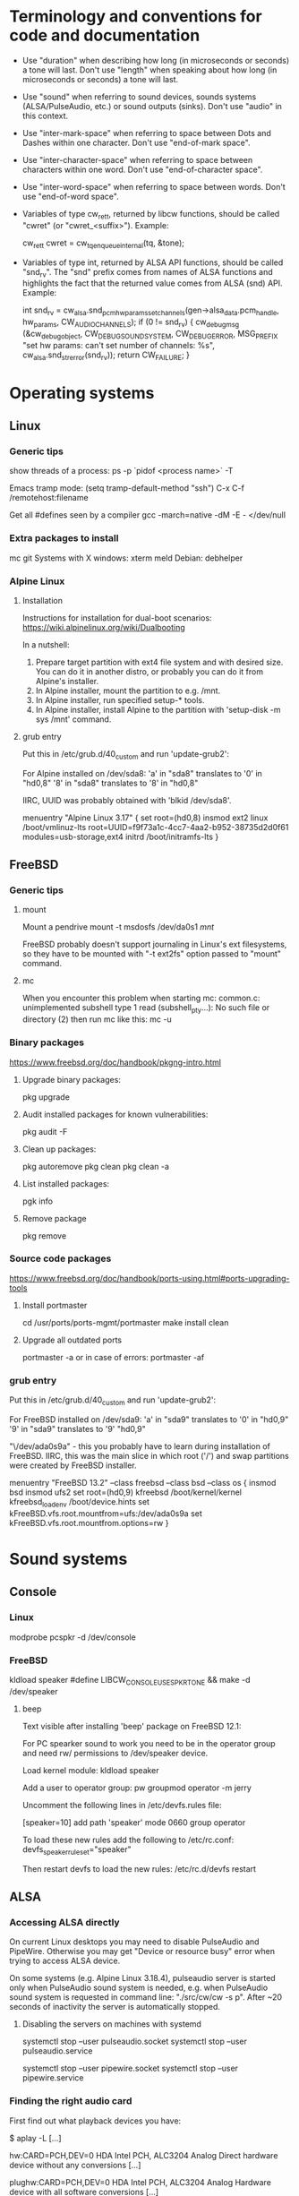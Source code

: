 * Terminology and conventions for code and documentation

 - Use "duration" when describing how long (in microseconds or seconds) a
   tone will last. Don't use "length" when speaking about how long (in
   microseconds or seconds) a tone will last.

 - Use "sound" when referring to sound devices, sounds systems
   (ALSA/PulseAudio, etc.) or sound outputs (sinks). Don't use "audio" in
   this context.

 - Use "inter-mark-space" when referring to space between Dots and Dashes
   within one character.  Don't use "end-of-mark space".

 - Use "inter-character-space" when referring to space between characters
   within one word. Don't use "end-of-character space".

 - Use "inter-word-space" when referring to space between words. Don't use
   "end-of-word space".

 - Variables of type cw_ret_t, returned by libcw functions, should be called
   "cwret" (or "cwret_<suffix>"). Example:

   cw_ret_t cwret = cw_tq_enqueue_internal(tq, &tone);

 - Variables of type int, returned by ALSA API functions, should be called
   "snd_rv". The "snd" prefix comes from names of ALSA functions and
   highlights the fact that the returned value comes from ALSA (snd)
   API. Example:

   int snd_rv = cw_alsa.snd_pcm_hw_params_set_channels(gen->alsa_data.pcm_handle, hw_params, CW_AUDIO_CHANNELS);
   if (0 != snd_rv) {
           cw_debug_msg (&cw_debug_object, CW_DEBUG_SOUND_SYSTEM, CW_DEBUG_ERROR,
                         MSG_PREFIX "set hw params: can't set number of channels: %s", cw_alsa.snd_strerror(snd_rv));
           return CW_FAILURE;
   }

* Operating systems

** Linux

*** Generic tips
show threads of a process:
ps -p `pidof <process name>`  -T


Emacs tramp mode:
(setq tramp-default-method "ssh")
C-x C-f /remotehost:filename


Get all #defines seen by a compiler
gcc -march=native -dM -E - </dev/null


*** Extra packages to install

mc git
Systems with X windows: xterm meld
Debian: debhelper

*** Alpine Linux

**** Installation

Instructions for installation for dual-boot scenarios:
https://wiki.alpinelinux.org/wiki/Dualbooting

In a nutshell:
 1. Prepare target partition with ext4 file system and with desired size. You
    can do it in another distro, or probably you can do it from Alpine's
    installer.
 2. In Alpine installer, mount the partition to e.g. /mnt.
 3. In Alpine installer, run specified setup-* tools.
 4. In Alpine installer, install Alpine to the partition with 'setup-disk -m
    sys /mnt' command.


**** grub entry

Put this in /etc/grub.d/40_custom and run 'update-grub2':

For Alpine installed on /dev/sda8:
'a' in "sda8" translates to '0' in "hd0,8"
'8' in "sda8" translates to '8' in "hd0,8"

IIRC, UUID was probably obtained with 'blkid /dev/sda8'.

menuentry "Alpine Linux 3.17" {
	set root=(hd0,8)
	insmod ext2
	linux /boot/vmlinuz-lts root=UUID=f9f73a1c-4cc7-4aa2-b952-38735d2d0f61 modules=usb-storage,ext4
	initrd /boot/initramfs-lts
}

** FreeBSD

*** Generic tips

**** mount

Mount a pendrive
mount -t msdosfs /dev/da0s1 /mnt/

FreeBSD probably doesn't support journaling in Linux's ext filesystems, so
they have to be mounted with "-t ext2fs" option passed to "mount" command.

**** mc

When you encounter this problem when starting mc:
    common.c: unimplemented subshell type 1
    read (subshell_pty...): No such file or directory (2)
then run mc like this:
    mc -u

*** Binary packages

https://www.freebsd.org/doc/handbook/pkgng-intro.html

**** Upgrade binary packages:
pkg upgrade

**** Audit installed packages for known vulnerabilities:
pkg audit -F

**** Clean up packages:
pkg autoremove
pkg clean
pkg clean -a

**** List installed packages:
pgk info

**** Remove package
pkg remove


*** Source code packages

https://www.freebsd.org/doc/handbook/ports-using.html#ports-upgrading-tools

**** Install portmaster
cd /usr/ports/ports-mgmt/portmaster
make install clean


**** Upgrade all outdated ports
portmaster -a
or in case of errors:
portmaster -af


*** grub entry

Put this in /etc/grub.d/40_custom and run 'update-grub2':

For FreeBSD installed on /dev/sda9:
'a' in "sda9" translates to '0' in "hd0,9"
'9' in "sda9" translates to '9' "hd0,9"

"\/dev/ada0s9a" - this you probably have to learn during installation of
FreeBSD. IIRC, this was the main slice in which root ('/') and swap
partitions were created by FreeBSD installer.

menuentry "FreeBSD 13.2" --class freebsd --class bsd --class os {
	insmod bsd
	insmod ufs2
	set root=(hd0,9)
	kfreebsd /boot/kernel/kernel
	kfreebsd_loadenv /boot/device.hints
	set kFreeBSD.vfs.root.mountfrom=ufs:/dev/ada0s9a
	set kFreeBSD.vfs.root.mountfrom.options=rw
}

* Sound systems
** Console

*** Linux
modprobe pcspkr
-d /dev/console

*** FreeBSD

kldload speaker
#define LIBCW_CONSOLE_USE_SPKRTONE && make
-d /dev/speaker

**** beep
Text visible after installing 'beep' package on FreeBSD 12.1:

For PC spearker sound to work you need to be in the operator group and need rw/ permissions to /dev/speaker device.

Load kernel module:
kldload speaker

Add a user to operator group:
pw groupmod operator -m jerry

Uncomment the following lines in /etc/devfs.rules file:
# Allow members of group operator to cat things to the speaker
[speaker=10]
add path 'speaker' mode 0660 group operator

To load these new rules add the following to /etc/rc.conf:
devfs_speaker_ruleset="speaker"

Then restart devfs to load the new rules:
/etc/rc.d/devfs restart

** ALSA
*** Accessing ALSA directly

On current Linux desktops you may need to disable PulseAudio and PipeWire.
Otherwise you may get "Device or resource busy" error when trying to access
ALSA device.

On some systems (e.g. Alpine Linux 3.18.4), pulseaudio server is started only
when PulseAudio sound system is needed, e.g. when PulseAudio sound system is
requested in command line: "./src/cw/cw -s p". After ~20 seconds of
inactivity the server is automatically stopped.

**** Disabling the servers on machines with systemd

systemctl stop --user pulseaudio.socket
systemctl stop --user pulseaudio.service

systemctl stop --user pipewire.socket
systemctl stop --user pipewire.service

*** Finding the right audio card

First find out what playback devices you have:

$ aplay -L
[...]

hw:CARD=PCH,DEV=0
    HDA Intel PCH, ALC3204 Analog
    Direct hardware device without any conversions
[...]

plughw:CARD=PCH,DEV=0
    HDA Intel PCH, ALC3204 Analog
    Hardware device with all software conversions
[...]



$ aplay -l
 **** List of PLAYBACK Hardware Devices ****
 card 0: PCH [HDA Intel PCH], device 0: ALC3204 Analog [ALC3204 Analog]
   Subdevices: 1/1
   Subdevice #0: subdevice #0




You probably don't want to use device without software conversions, so ignore
"hw" and use "plughw". With the above example, the following strings are
acceptable values of "-d" option:

"plughw:CARD=PCH,DEV=0"
"plughw:PCH,0"
"plughw:0,0"    <---- "PCH" looked like a label of "card 0", so "PCH" is replaced with "0".

*** Troubleshooting from the ground up

1. Use 'lspci' to see if you have a sound card.
2. Use 'lsmod | grep snd' to see if you have kernel modules for sound loaded.
3. Use modprobe (e.g. 'modprobe snd_hda_intel') to load appropriate kernel
   module if necessary.

   Sometimes unloading a module and loading it again helps:
   modprobe -r snd_hda_intel
   modprobe snd_hda_intel

4. Check which groups do /dev/snd/* devices belong to, and make sure that
   your user belongs to that group.

5. Make sure your card is not muted

   amixer -c <card no>
   amixer -c <card no> set <name (e.g. Master)> unmute

6. Use 'aplay -l' to list playback devices.

   Example:
   aplay -l
   **** List of PLAYBACK Hardware Devices ****
   card 0: Intel [HDA Intel], device 0: VT1708B 8-Ch Analog [VT1708B 8-Ch Analog]
     Subdevices: 0/1
     Subdevice #0: subdevice #0
   card 0: Intel [HDA Intel], device 1: VT1708B 8-Ch Digital [VT1708B 8-Ch Digital]
     Subdevices: 1/1
     Subdevice #0: subdevice #0

7. Use 'aplay -L' to learn more about your devices.

8. Use 'alsamixer' to select correct device.

   Oftentimes the initial device presented by alsamixer shows only one
   "slider". The correct device will present multiple "sliders" for input,
   output, etc. Make sure that appropriate items (siders) are not muted (use
   'm' key to toggle).

9. See if ALSA playback works (you should hear a sound)

	aplay /usr/share/sounds/alsa/<file>

	There is also 'paplay' tool for PulseAudio that does the same.


10. Try yet another trick with specifying device name (this comes from
    https://wiki.archlinux.org/title/Advanced_Linux_Sound_Architecture#Test_your_changes):

	a. get cards with "aplay -L | grep :CARD"

	   alpine:~# aplay -L | grep :CARD
       sysdefault:CARD=Intel                 <---- this one
       front:CARD=Intel,DEV=0

    b. Run aplay with device specified by "-D". Notice that you only specify
       "card", but not "device".

	   aplay -v /usr/share/sounds/alsa/Front_Center.wav -D sysdefault:Intel

	c. You can now run unixcw programs using the same argument as device:

	   ./libcw_tests -S a -X sysdefault:Intel

*** Other

https://alsa.opensrc.org/Proc_asound_documentation
echo 32 > /proc/asound/card0/pcm0p/sub0/prealloc

** PulseAudio

*** General comments
PA relies on ALSA.
Make sure that appropriate ALSA packages are installed.
Make sure that ALSA works correctly, refer to ALSA chapter in this file.


*** Useful commands
pamixer --list-sinks
ncpamixer
pactl list cards
pactl list sinks


*** Troubleshooing from the ground up

1. Check whether PulseAudio sees any cards
   pacmd list-cards

2. Reload kernel module for your sound card
   modprobe -r X
   modprobe X

*** Sinks

List PulseAudio sink names (names that can be passed as values of '-d'
command line switch):

LC_ALL=C pactl list | grep -A2 'Sink #' | grep 'Name: ' | cut -d" " -f2

*** Stop/start

To kill pulseaudio server and prevent it from re-starting:
emacs ~/.config/pulse/client.conf
autospawn = no
pactl exit # (or killall -9 pulseaudio)

To re-start it again:
emacs ~/.config/pulse/client.conf
autospawn = yes
pulseaudio &

*** Valgrind

Testing PulseAudio under valgrind may require setting "VALGRIND=1" env in
command line. See this thread:
https://bugs.freedesktop.org/show_bug.cgi?id=42942

** OSS

*** Ubuntu

When ALSA or PulseAudio is already installed:
apt install oss-compat
apt install osspd

*** FreeBSD

kldload snd_driver
cat /dev/sndstat
./src/cw/cw -d /dev/dsp0.0

* gdb

** Linux
export LD_LIBRARY_PATH=$LD_LIBRARY_PATH:`pwd`/src/libcw/.libs
gdb --args ./src/libcw/tests/.libs/libcw_tests -A r -S a

** FreeBSD
setenv LD_LIBRARY_PATH $LD_LIBRARY_PATH:`pwd`/src/libcw/.libs
gdb --args ./src/libcw/tests/.libs/libcw_tests -A r -S a

* Performance

** callgring + kcachegrind

export LD_LIBRARY_PATH="/home/acerion/tmp/unixcw/unixcw/src/libcw/.libs"
valgrind --tool=callgrind   ./src/libcw/tests/.libs/libcw_test_all -A k -S a -N test_straight_key
callgrind_annotate --auto=yes callgrind.out.<PID>
kcachegrind


** perf

http://www.brendangregg.com/perf.html

export LD_LIBRARY_PATH="/home/acerion/tmp/unixcw/unixcw/src/libcw/.libs"
perf record --call-graph dwarf -F 200  -g  ./src/libcw/tests/.libs/libcw_test_all -A k -S a -N test_straight_key
# Show data stored in ./perf.data
perf report --stdio
perf report

* Machine-specific info

Celeron machine, Alpine, ALSA sound system: use "sysdefault:Intel" as sound device.

* Build system
autoheader
autoreconf -fvi
libtoolize

* Lessons learned

   1. Use the test template that you created in qa/tests.org. It's a
      time saver and a good way to organize tests.
   2. Learn how to muffle the console buzzer. It's really annoying
      during long tests.
   3. CPU usage is important, especially on older/weaker
      machines. Learn how to measure it and monitor it during
      execution of programs and tests.
   4. Lower latency of audio streams leads to higher CPU usage,
      especially for PulseAudio. Find a good way to balance these two
      things.
   5. Set limited and clear goals for each release at the beginning of
      development phase. This will allow you to avoid long development cycles
      and feature creep.
   6. 10GB of disc space for FreeBSD 12.1 is not enough to have comfortable
      working env, as I'm constantly running into "no free space left"
      message. 15GB or even 20GB would be more adequate.
   7. When writing commit messages, try to formulate them in a way that will
      be easy to copy to release notes. When possible, add a summary that
      will be meaningful from user's or integrator's point of view.
   8. Maintain a section called "Quality Assurance" in changelog/NEWS file.
      Put there changes related to:
      a. increasing quality of code in the package,
      b. increasing security of program(s) compiled from the package.

      Let users know that there are specific actions taken and changes made
      to increase quality of the software that they will be using. Make the
      actions and changes more visible in the changelog/NEWS file.

   9. Sharing a partition between OSes installed on a single PC.

      1. FreeBSD can mount Linux 'ext4' filesystem, but only if you use
         'ext2fs' as type. FreeBSD doesn't support journaling on ext3/4
         filesystems.

      2. FreeBSD may have problems with running fsck_ext2 (?) on an ext2
         partition during boot up, and this will lead to FreeBSD starting in
         single-user mode (FreeBSD will want you to fix a problem with
         ext2/ext4 partition).

      3. It may be necessary to create users with the same UID and GID on all
         OSes. Otherwise 'mount' will not recognize UID and GID in mounted
         filesystem as belonging to a valid and known local user, and all
         files and directories will have 1000:1000 UID:GID.

         Consult a man page for the command creating user accounts about
         explicitly specifying UID and GID of a new user.

   10. Always assign priorities to tickets in README.dev.org

       Having tickets without priorities leads to bad prioritization of
       future work.

       Use "C-c ," in Emacs to assign priority (A/B/C) to org-mode TODO item.

* Bugs, feature requests
** DONE R0001 Bug: -lintl on Alpine is not added to linker flags

Compilation of cw on Alpine 1.17.3 is failing because linker can't find intl function:
   /usr/lib/gcc/x86_64-alpine-linux-musl/12.2.1/../../../../x86_64-alpine-linux-musl/bin/ld: /home/acerion/unixcw/unixcw/src/cwutils/i18n.c:63: undefined reference to `libintl_gettext'

Manually adding -lintl to linker's command line fixes the problem, so
it's a matter of getting linker flags on Alpine right.

See 'AC_CHECK_LIB(intl, textdomain)' in configure.ac - we probably already do
something to address this on for FreeBSD.



FIXED in 3.6.1 in commits f1ee07c6c5d4a0791dbf3a23a0b87f5c05c91ed3 and
b08d96a22490eccbe8acc6b71882b828682615ef. Code detecting whether to link with
intl library on Alpine and FreeBSD has been reworked a bit.

** TODO R0002 Feature: allow disabling cw and cwgen through ./configure
A problem with -lintl on Alpine shows that even such simple
application as cw can fail to build. To allow a quick workaround for
users, add "--disable-cw" to configure script.

While you are at it, add similar flag for cwgen.

** TODO R0003 Use suseconds_t for duration variables?

** TODO R0004 Detect unusually long times when joining generator's thread

Usually it's 2-5 microseconds, anything longer may be a sign of problems.

** TODO R0005 Module prefixes of equal length

To improve readability of debug messages, all values of MSG_PREFIX (like
"libcw/gen" or "libcw/alsa") should have the same length.

** TODO R0006 Detect missing function definitions
In order to detect libcw function declarations without definitions, write a
code that tries to generate code that calls all libcw public functions. If
definition of any function declared in public header is missing, linking
phase will fail.

Rationale: today I have detected (by sheer luck) that cw_set_debug_flags()
declaration existed in libcw_debug.h, but the function was not defined
anywhere.

** TODO R0007 Don't display unsupported sound systems
Don't show in help texts ("-h") information about sound systems
disabled during compilation. Don't show ALSA/PulseAudio information on
FreeBSD.

** TODO R0008 'Enter' in cw
Just pressing 'Enter' in cw leads to calls of
gen->write_buffer_to_sound_device(). It should not.

** TODO R0009 CPU usage of pulseaudio
Verify cpu usage of "pulseadio" process when "cw" is started and is doing
nothing at all.

** TODO R0010 math library in dependencies

Look at this warning displayed when Debian packages are being built:

dpkg-shlibdeps: warning: package could avoid a useless dependency if debian/cw/usr/bin/cwgen debian/cw/usr/bin/cw were not linked against libm.so.6 (they use none of the library's symbols)
dpkg-shlibdeps: warning: package could avoid a useless dependency if debian/cwcp/usr/bin/cwcp was not linked against libm.so.6 (it uses none of the library's symbols)

** TODO R0011 Space in xcwcp
Double-check if the first character added to text area in xcwcp is a space. If it is, then fix it.
** TODO R0012 Slope duration for tones at highest speeds
For tones at highest speeds the current tone slope duration may be too long,
and the tones may be malformed. The duration may have to be shortened.
** TODO R0013 Correct source of frequency in console code
libcw tests that should generate varying frequency (like
legacy_api_test_cw_queue_tone()) don't generate the varying
frequencies for console sound system. This is probably related to
where cw_console_write_tone_to_sound_device_internal() gets frequency
argument from.

This doesn't have impact on cw/cwcp/xcwcp, but should be fixed
nevertheless.

** TODO R0014 Integrate contents of recent debian/ directory
Use contents of the latest files from debian.org.

** TODO R0015 freedesktop.org menu file

From Debian people:

"
The one change that may be worth including into upstream is the updated
freedesktop.org menu file.  That commit on salsa.debian.org can be viewed
at the link below. [...]
https://salsa.debian.org/debian-hamradio-team/unixcw/-/commit/91a480d31452ba356e1b30ef172fc9cc830053fc
"

** TODO R0016 Add to configure.ac a check for GNU make on build machine

unixcw's Makefiles may not work with non-GNU make on non Linux machines.

** TODO R0017 Add to configure.ac a check for pkg-config

 It is necessary for configuring QT4 application (xcwcp).

** TODO R0018 Make qa_test_configure_options.sh portable

Some shells (on FreeBSD) don't like the options[] table.

** TODO R0019 Flags for disabling modules

After finalizing split of libcw into modules, add configure flags for
disabling modules (e.g. --disable-libcw-receiver, --disable-libcw-key).

** TODO R0020 pkg-config + ncurses

Check if it's possible to use pkg-config to get ncurses compilation flags.

** TODO R0021 Debian patch for reproducible builds
Integrate this patch:
https://salsa.debian.org/debian-hamradio-team/unixcw/-/blob/master/debian/patches/0004-reprotest_collate_make_fix.patch

** TODO R0022 "level 1" in test_cw_tq_gen_operations_B
Investigate value "1" in this test. Is it valid/acceptable for tests?

[II] Beginning of test
[II]  ---------------------------------------------------------------------
[II] Test name: test_cw_tq_gen_operations_B (1)
[II] Current test topic: tq
[II] Current sound system: PulseAudio
[II] Current sound device: ''
[II]  ---------------------------------------------------------------------
[II] libcw/tests: enqueueing tone (up)                                    [ OK ]
[II] libcw/tests: waiting for level 1 (up)                                [ OK ]
[II] libcw/tests: enqueueing tone (down)                                  [ OK ]
[II] libcw/tests: waiting for level 1 (down)                              [ OK ]
[II] libcw/tests: waiting for level 0 (final)                             [ OK ]
[II] End of test: test_cw_tq_gen_operations_B

** TODO R0023 Receiver errors
[II] libcw/tests: Poll representation                                     [ OK ]
[EE] cw_rec_poll_representation: 1597: libcw/rec: 'global rec': poll: space duration == INT_MAX

[EE] cw_rec_mark_begin: 1001: libcw/rec: 'global rec': mark_begin: receive state not idle and not inter-mark-space: RS_EOC_GAP
cw_start_receive_tone: Numerical result out of range
[II] Polled inter-word-space
[II] libcw/tests: Polling inter-word-space                                [ OK ]
[EE] cw_rec_mark_end: 1070: libcw/rec: 'global rec': mark_end: receiver state not RS_MARK: RS_IDLE
[II] Polled character 'U'

** TODO R0024 Each failed test should be logged to file
Having the failed tests logged to a file will make it easier to track
problems and come back to them later. Right now all we have is a long,
long log of tests (where both successful and failed tests are printed)
and a test summary table. The full log is too long, and the summary
table is not detailed enough.

The separate log file with only failed tests (full logs of failed
tests) would be a useful middle ground.

This would require buffering of a test in memory and dumping it to
file on errors.
** TODO R0025 Count ALSA errors in tests framework:
 + write: writei: Input/output error / -5
 + underruns
 + other
This will require propagating them from libcw's ALSA module up to test
framework, but it would help a lot in registering and tracking problems.

** TODO R0026 Print summary table also to disc file
It will be easier to copy/paste test results on non-X systems from a
disc file to qa/tests.org.
** TODO R0027 Track failing tests
Learn how to recognize which functions fail, learn how to count their
failures and track them over time and over OSes. Perhaps each test should
have its unique id that would be preserved even if a test function was
renamed or split.
** TODO [#A] R0028 Short first element in test_cw_gen_state_callback

On Alpine/N150 the first recorded element in test_cw_gen_state_callback has
shorter duration. This may be occurring on other machines too.

[II] Beginning of test
[II]  ---------------------------------------------------------------------
[II] Test name: test_cw_gen_state_callback
[II] Current test topic: gen
[II] Current sound system: ALSA
[II] Current sound device: ''
[II]  ---------------------------------------------------------------------
[II] dot duration  = 300000 us
[II] dash duration = 900000 us
[II] eoe duration  = 300000 us
[II] ics duration  = 600000 us
[II] iws duration  = 1500000 us
[II] additional duration =      0 us
[II] adjustment duration =      0 us
[II] speed = 4 WPM
[II] Call   1, state 0, representation = '^', duration of previous element = 813530 us  <---- Here, noticeably shorter than 896056 or 896076 or 917133 below.
[II] Call   2, state 1, representation = '-', duration of previous element = 298656 us
[II] Call   3, state 0, representation = '^', duration of previous element = 896056 us
[II] Call   4, state 1, representation = '-', duration of previous element = 298629 us
[II] Call   5, state 0, representation = '^', duration of previous element = 896076 us
[II] Call   6, state 1, representation = '-', duration of previous element = 917133 us
[II] Call   7, state 0, representation = '^', duration of previous element = 896001 us
[II] Call   8, state 1, representation = '-', duration of previous element = 298677 us
[II] Call   9, state 0, representation = '^', duration of previous element = 896039 us
[II] Call  10, state 1, representation = '-', duration of previous element = 298646 us
[II] Call  11, state 0, representation = '^', duration of previous element = 896103 us



*2023.11.11: this is happening on FreeBSD 13.2 with OSS too*

The divergence for first element is always very high. This leads to falure of
this and other functions (test_cw_gen_enqueue_character_no_ics,
test_cw_gen_remove_last_character).

[II] ------------------------- Info about this test --------------------------
[II] Test name: test_cw_gen_state_callback
[II] Current test topic: gen
[II] Current sound system: OSS
[II] Current sound device: ''
[II] -------------------------------------------------------------------------
[INFO ] dot duration        =  300000 us
[INFO ] dash duration       =  900000 us
[INFO ] ims duration        =  300000 us
[INFO ] ics duration        =  900000 us
[INFO ] iws duration        = 2100000 us
[INFO ] additional duration =       0 us
[INFO ] adjustment duration =       0 us
[INFO ] speed               = 4 WPM
[INFO ] Element   1, state 0, type = 'M'; previous element: duration =    810096.00 us, divergence =   -9.989%   <----
[INFO ] Element   2, state 1, type = '-'; previous element: duration =    298684.00 us, divergence =   -0.439%
[INFO ] Element   3, state 0, type = 'M'; previous element: duration =    901333.00 us, divergence =    0.148%
[INFO ] Element   4, state 1, type = '-'; previous element: duration =    298665.00 us, divergence =   -0.445%
[INFO ] Element   5, state 0, type = 'C'; previous element: duration =    901348.00 us, divergence =    0.150%
[INFO ] Element   6, state 1, type = '-'; previous element: duration =    901333.00 us, divergence =    0.148%
[INFO ] Element   7, state 0, type = 'M'; previous element: duration =    901353.00 us, divergence =    0.150%
[INFO ] Element   8, state 1, type = '.'; previous element: duration =    298665.00 us, divergence =   -0.445%

** TODO R0029 Add code checkers tests
Add "run clang-tidy and cppcheck" for each platform and each package to
qa/tests.org.

** TODO R0030 Fix long duration of valgrind tests
When libcw tests binary is executed under valgrind, its execution
takes a lot of time because the tests call vsnprintf() a lot
(indirectly through snprintf() and vsnprintf()). We can really shorten
the duration of tests if only we will find a way to decrease usage of
these functions.
** TODO R0031 Implement a fully automatic testing of cwgen's output
Pass to cwgen all combinations of command line args, and examine if
cwgen's output is generating what is requested. Also check randomness
of output.
** TODO R0032 Test of installation and usage of library
Add following test to tests of unixcw:
1. Compile the install unixcw:
./configure --prefix=$HOME && make && make install
2. Compile cwdaemon using libcw headers and library installed in
   $HOME.
PKG_CONFIG_PATH=$HOME/lib/pkgconfig/ ./configure && make
3. Run cwdaemon using libcw library installed in $HOME.
LD_LIBRARY_PATH+=$LD_LIBRARY_PATH:$HOME/lib ./src/cwdaemon -x p -n
./examples/example.sh
** TODO R0033 Add 'build Debian package' test
Add "run 'build Debian package' test" to list of tests in qa/tests.org.
** TODO R0034 Add qa/ script for reproducible Debian builds
https://manpages.debian.org/buster/reprotest/reprotest.1.en.html
** TODO R0035 Feature: remove cw_assert() from libcw

Replace it with dev debug message that is compiled only in dev builds.
** TODO R0036 Feature: run tests with dev features enabled
There are sections of code that are enabled only in dev builds: e.g. some
additional checks and safeguards. The unit/integration code must have a
chance at triggering these checks and safeguards.
** TODO R0037 Feature: non-hardcoded package version number

Right now the package number (e.g. 3.6.0) is explicitly given in many places
in the package. Come up with a way to at least decrease the count of places
where the number is hardcoded - use some #define or something like this.
** TODO R0038 Feature: changelogs in Debian packages
Debian packages contain changelog files that describe user-facing changes.
The files are somehow taken from unixcw package, but are now outdated. Do
something to make them up-to-date.

Example file: cwcp_3.6.1-1_amd64.deb/CONTENTS/usr/share/doc/cwcp/changelog.gz
** TODO R0039 'warn unused return value'

During building of Debian packages I noticed a compiler warning:

    warning: ignoring return value of ‘write’ declared with attribute ‘warn_unused_result’ [-Wunused-result]

Why this issue was not found earlier? Am I missing some compiler warning in
my flags?

It may be required to set -D_FORTIFY_SOURCE=1 (or =2) to see this warning
during compilation time.

** TODO R0040 Add more compilation flags

Generic: -Wunused -Wsign-conversion -Wmisleading-indentation -Wduplicated-branches -Walloc-zero -Wconversion -Wformat-signedness -Wuninitialized -Winit-self -Wundef -Wunused-macros -Wstrict-aliasing -Wattributes -Wmain -Wpointer-arith -Wunused-result

C: -Wimplicit-int -Wimplicit-function-declaration -Wint-conversion -Wpointer-sign -Wincompatible-pointer-types -Wold-style-definition

C++: -Woverloaded-virtual -Wuseless-cast -Wnarrowing -Wwrite-strings

For Debian: -Wdate-time

Inspired by:
https://medium.com/@costaparas/the-gcc-warning-flags-every-c-programmer-should-know-about-8846c4a9bc94
https://cpp-polska.pl/post/flagi-wall-i-wextra-to-nie-wszystko-czyli-zbior-przydatnych-flag-do-gcc

** TODO R0041 Bump value of -D_FORTIFY_SOURCE from 1 to 2

configure.ac specifies this macro for C and for C++, but with value of '1'.
Increase the value to '2' and do lots of tests to ensure that no run-time
errors occur.

** TODO R0042 Clean up compilation flags in configure.ac

Right now the section of code in configure.ac that adds compilation flags
(-Wxyz) is messy. Clean it up. Remove sections related to unsupported
compilers - you can't test them anyway.

** TODO R0043 QA in README and NEWS

1. Add to README some information about QA mechanisms in the package:
 - automatic tests of libcw and other components,
 - static code analysis,
 - compiler flags,
 - other

2. Add to prerelease checklist some steps that will require:
 - reviewing of recent QA changes and adding them to NEWS file,
 - reviewing of recent QA changes and updating QA section in README.

Let users of unixcw know that there is some QA effort put into this software.

There is already some description of QA measures in src/libcw/tests/README.
Move the description out of that file.

** TODO R0044 CXXFLAGS in configure.ac

Print value of CXXFLAGS the same way that you print value of CFLAGS in
summary of ./configure script.

** TODO R0045 use receiver in legacy_api_test_gen_remove_last_character

Use receiver in legacy_api_test_gen_remove_last_character() test function to
receive played string and to confirm that characters have been removed. The
receiver is used in tests of related 'modern API' function
test_cw_gen_remove_last_character().

** TODO R0046 Improve timing characteristics of PulseAudio

Results of libcw 'test_cw_gen_state_callback' test for PulseAudio are very
poor, especially for higher generator's speeds. Find out why the results are
so bad and fix the root cause.

** TODO R0047 Use standard solution for command line options

cw_cmdline.c is using a solution that looks like a non-standard approach to
defining command line options:
""s:|system,d:|device,w:|wpm,t:|tone,v:|volume,1:|alsa-period-size..."

Replace it with getopt(), getopt_long(), 'struct option long_options[]' and
such.

** TODO R0048 No pause between libcw tests

Each test in libcw test binary is preceded by a short (2-3 seconds) space.
This space is introduced to give a tester some time to read the test's
header/description.

This space is unnecessary (and annoying) when the tests are executed during
"make check". Add a flag that controls the space, and decrease time of
running of "make check" for libcw.

** TODO R0049 Add static code analysis with gcc -fanalyzer
https://gcc.gnu.org/onlinedocs/gcc-10.1.0/gcc/Static-Analyzer-Options.html

** TODO R0050 Add receiver functionality to cwcp
User has asked for similar "receiver" functionality as it exists in xcwcp,
where you can use either keyboard (Enter/Space/Up/Down keys) or mouse
Left/Right buttons) to simulate Morse key, and let a program interpret input
from the Morse key.

** TODO R0051 Fix console sound system on FreeBSD

Console sound system doesn't work on FreeBSD.

Trying to use vanilla code with /dev/console device doesn't work at all in FreeBSD 13.2.

Trying to define LIBCW_CONSOLE_USE_SPKRTONE and use /dev/speaker works only
partially: some of libcw tests pass, but other tests (e.g.
legacy_api_test_straight_key) do not (there is no sound at all).

** TODO [#A] R0052 test_cw_tq_wait_for_level_internal on FreeBSD/OSS is failing

Fix the test, or understand why it fails.

[II] ------------------------- Info about this test --------------------------
[II] Test name: test_cw_tq_wait_for_level_internal (6)
[II] Current test topic: tq
[II] Current sound system: OSS
[II] Current sound device: ''
[II] -------------------------------------------------------------------------
libcw/tests: wait for level: length of queue after end of waiting[EE]  failure: [EE] expected value within 3-4, got 0
[II] libcw/tests: wait for level (wait function)                 [PASS]
[EE] libcw/tests: wait for level (queue length)                  [FAIL]
[EE]    ***   expected 0, got 1   ***
[II] End of test: test_cw_tq_wait_for_level_internal


